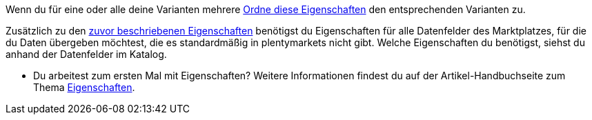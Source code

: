 Wenn du für eine oder alle deine Varianten mehrere xref:artikel:eigenschaften.adoc#1400[Ordne diese Eigenschaften] den entsprechenden Varianten zu.

Zusätzlich zu den xref:maerkte:erste-schritte.adoc#eigenschaften-erstellen[zuvor beschriebenen Eigenschaften] benötigst du Eigenschaften für alle Datenfelder des Marktplatzes, für die du Daten übergeben möchtest, die es standardmäßig in plentymarkets nicht gibt. Welche Eigenschaften du benötigst, siehst du anhand der Datenfelder im Katalog.

* Du arbeitest zum ersten Mal mit Eigenschaften? Weitere Informationen findest du auf der Artikel-Handbuchseite zum Thema xref:artikel:eigenschaften.adoc#500[Eigenschaften].
